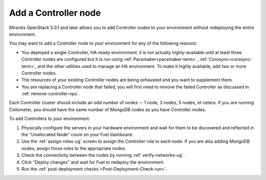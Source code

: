 
.. _add-controller-ops:

Add a Controller node
---------------------

Mirantis OpenStack 5.0.1 and later
allows you to add Controller nodes to your environment
without redeploying the entire environment.

You may want to add a Controller node to your environment
for any of the following reasons:

- You deployed a single-Controller, HA-ready environment;
  it is not actually highly-available
  until at least three Controller nodes are configured
  but it is run using :ref:`Pacemaker<pacemaker-term>`,
  :ref:`Corosync<corosync-term>`,
  and the other utilities used to manage an HA environment.
  To make it highly available,
  add two or more Controller nodes.

- The resources of your existing Controller nodes
  are being exhausted and you want to supplement them.

- You are replacing a Controller node that failed;
  you will first need to remove the failed Controller
  as discussed in :ref:`remove-controller-ops`.

Each Controller cluster should include an odd number of nodes --
1 node, 3 nodes, 5 nodes, et cetera.
If you are running Ceilometer,
you should have the same number of MongoDB nodes
as you have Controller nodes.

To add Controllers to your environment:

#. Physically configure the servers in your hardware environment
   and wait for them to be discovered
   and reflected in the "Unallocated Node" count on your Fuel dashboard.

#. Use the :ref:`assign-roles-ug` screen to assign
   the Controller role to each node.
   If you are also adding MongoDB nodes,
   assign those roles to the appropriate nodes.

#. Check the connectivity between the nodes
   by running :ref:`verify-networks-ug`.

#. Click "Deploy changes" and wait for Fuel to redeploy the environment.

#. Run the :ref:`post-deployment checks`<Post-Deployment-Check-run>`.

